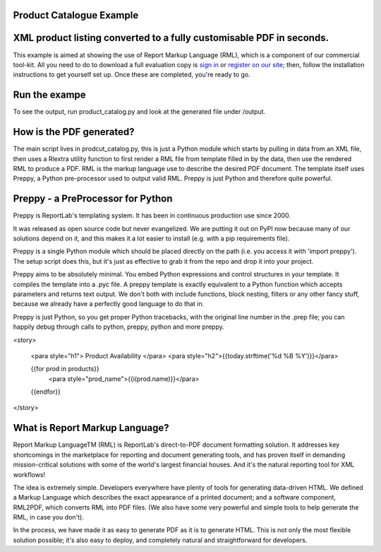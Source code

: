 Product Catalogue Example
--------------------------

XML product listing converted to a fully customisable PDF in seconds.
---------------------------------------------------------------------


This example is aimed at showing the use of Report Markup Language (RML), which is a component of our commercial tool-kit. All you need to do to download a full evaluation copy is `sign in`_ or `register on our site`_; then, follow the installation instructions to get yourself set up. Once these are completed, you're ready to go.

.. _sign in: https://www.reportlab.com/accounts/login/
.. _register on our site: http://www.reportlab.com/accounts/register/


Run the exampe
--------------

To see the output, run product_catalog.py and look at the generated file under /output.


How is the PDF generated?
-------------------------

The main script lives in prodcut_catalog.py, this is just a Python module which starts by pulling in data from an XML file, then uses a Rlextra utility function to first render a RML file from template filled in by the data, then use the rendered RML to produce a PDF. RML is the markup language use to describe the desired PDF document. The template itself uses Preppy, a Python pre-processor used to output valid RML. Preppy is just Python and therefore quite powerful. 

.. code:: python
    #generate the RML file from the preppy template
    rml = template.getOutput(dict(products=some_data))
    open(os.path.join(DATA_DIR,'latest.rml'), 'w').write(rml)
    buf = StringIO.StringIO()
	#write the rml into a pdf file
    rml2pdf.go(rml, outputFileName=buf)
    return buf.getvalue()


Preppy - a PreProcessor for Python
----------------------------------

Preppy is ReportLab's templating system. It has been in continuous production use since 2000.

It was released as open source code but never evangelized. We are putting it out on PyPI now because many of our solutions depend on it, and this makes it a lot easier to install (e.g. with a pip requirements file).

Preppy is a single Python module which should be placed directly on the path (i.e. you access it with 'import preppy'). The setup script does this, but it's just as effective to grab it from the repo and drop it into your project.

Preppy aims to be absolutely minimal. You embed Python expressions and control structures in your template. It compiles the template into a .pyc file. A preppy template is exactly equivalent to a Python function which accepts parameters and returns text output. We don't both with include functions, block nesting, filters or any other fancy stuff, because we already have a perfectly good language to do that in.

Preppy is just Python, so you get proper Python tracebacks, with the original line number in the .prep file; you can happily debug through calls to python, preppy, python and more preppy.


.. code:: python
<story>  
  
    <para style="h1"> Product Availability </para>  
    <para style="h2">{{today.strftime('%d %B %Y')}}</para>  
  
    {{for prod in products}}  
        <para style="prod_name">{{i(prod.name)}}</para>  
    {{endfor}}  
  
</story> 


What is Report Markup Language?
-------------------------------

Report Markup LanguageTM (RML) is ReportLab's direct-to-PDF document formatting solution. It addresses key shortcomings in the marketplace for reporting and document generating tools, and has proven itself in demanding mission-critical solutions with some of the world's largest financial houses. And it's the natural reporting tool for XML workflows!

The idea is extremely simple. Developers everywhere have plenty of tools for generating data-driven HTML. We defined a Markup Language which describes the exact appearance of a printed document; and a software component, RML2PDF, which converts RML into PDF files. (We also have some very powerful and simple tools to help generate the RML, in case you don't). 

In the process, we have made it as easy to generate PDF as it is to generate HTML. This is not only the most flexible solution possible; it's also easy to deploy, and completely natural and straightforward for developers.
